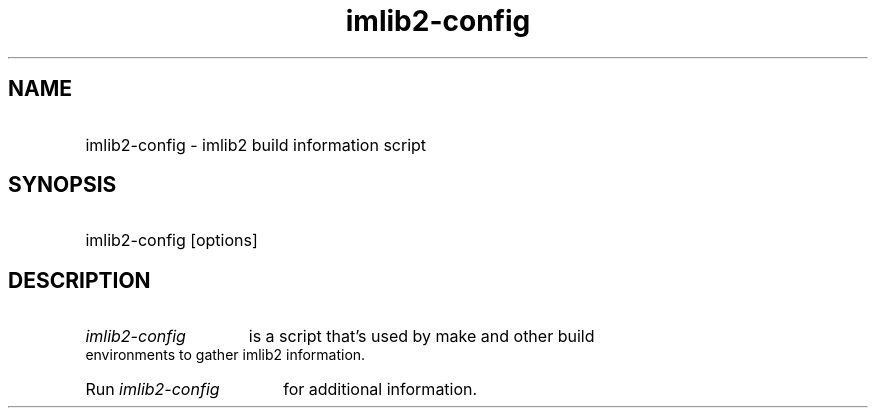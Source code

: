 .TH imlib2-config 1 "29 Oct 2000" imlib2-config
.SH NAME
.HP
imlib2-config - imlib2 build information script
.SH SYNOPSIS
.HP 
imlib2-config [options]
.P
.SH DESCRIPTION
.HP
.I imlib2-config 
is a script that's used by make and other build environments to
gather imlib2 information.
.HP
Run
.I imlib2-config
for additional information.
